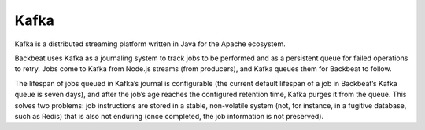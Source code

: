 Kafka
=====

Kafka is a distributed streaming platform written in Java for the Apache
ecosystem.

Backbeat uses Kafka as a journaling system to track jobs to be performed
and as a persistent queue for failed operations to retry. Jobs come to
Kafka from Node.js streams (from producers), and Kafka queues them for
Backbeat to follow.

The lifespan of jobs queued in Kafka’s journal is configurable (the
current default lifespan of a job in Backbeat’s Kafka queue is seven
days), and after the job’s age reaches the configured retention time,
Kafka purges it from the queue. This solves two problems: job
instructions are stored in a stable, non-volatile system (not, for
instance, in a fugitive database, such as Redis) that is also not
enduring (once completed, the job information is not preserved).


